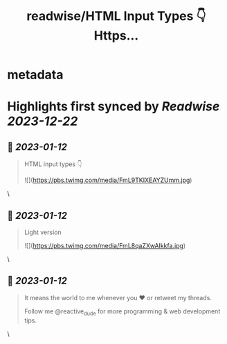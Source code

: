 :PROPERTIES:
:title: readwise/HTML Input Types 👇 Https...
:END:


* metadata
:PROPERTIES:
:author: [[reactive_dude on Twitter]]
:full-title: "HTML Input Types 👇 Https..."
:category: [[tweets]]
:url: https://twitter.com/reactive_dude/status/1613130213298442242
:image-url: https://pbs.twimg.com/profile_images/1510928172686225411/bTCh20YN.jpg
:END:

* Highlights first synced by [[Readwise]] [[2023-12-22]]
** 📌 [[2023-01-12]]
#+BEGIN_QUOTE
HTML input types 👇 

![](https://pbs.twimg.com/media/FmL9TKIXEAYZUmm.jpg) 
#+END_QUOTE\
** 📌 [[2023-01-12]]
#+BEGIN_QUOTE
Light version 

![](https://pbs.twimg.com/media/FmL8qaZXwAIkkfa.jpg) 
#+END_QUOTE\
** 📌 [[2023-01-12]]
#+BEGIN_QUOTE
It means the world to me whenever you ❤️ or retweet my threads. 

Follow me @reactive_dude for more programming & web development tips. 
#+END_QUOTE\